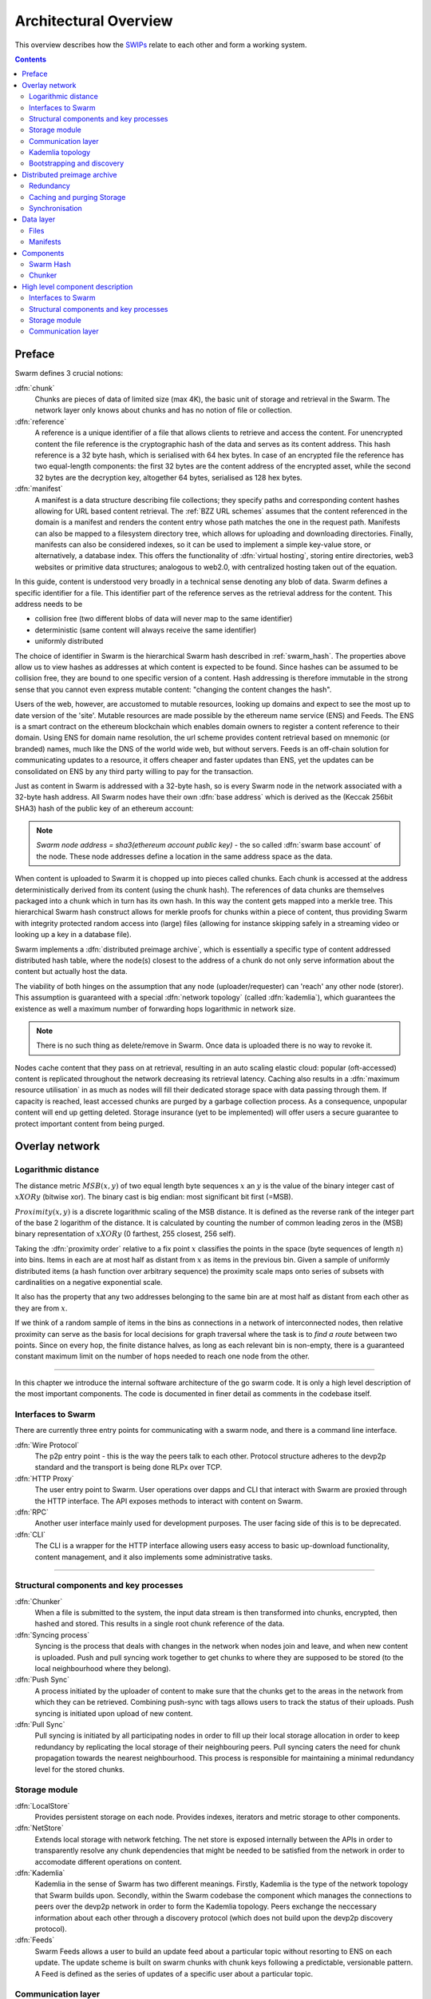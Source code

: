 .. _architecture:

**********************
Architectural Overview
**********************

This overview describes how the `SWIPs <https://github.com/ethersphere/SWIPs/blob/master/SWIPs/swip-0.md>`_ relate to each other and form a working system.

..  contents::

Preface
=============

Swarm defines 3 crucial notions:

:dfn:`chunk`
  Chunks are pieces of data of limited size (max 4K), the basic unit of storage and retrieval in the Swarm. The network layer only knows about chunks and has no notion of file or collection.

:dfn:`reference`
  A reference is a unique identifier of a file that allows clients to retrieve and access the content. For unencrypted content the file reference is the cryptographic hash of the data and serves as its content address. This hash reference is a 32 byte hash, which is serialised with 64 hex bytes. In case of an encrypted file the reference has two equal-length components: the first 32 bytes are the content address of the encrypted asset, while the second 32 bytes are the decryption key, altogether 64 bytes, serialised as 128 hex bytes.

:dfn:`manifest`
  A manifest is a data structure describing file collections; they specify paths and corresponding content hashes allowing for URL based content retrieval. The :ref:`BZZ URL schemes` assumes that the content referenced in the domain is a manifest and renders the content entry whose path matches the one in the request path. Manifests can also be mapped to a filesystem directory tree, which allows for uploading and downloading directories. Finally, manifests can also be considered indexes, so it can be used to implement a simple key-value store, or alternatively, a database index. This offers the functionality of :dfn:`virtual hosting`, storing entire directories, web3 websites or primitive data structures; analogous to web2.0, with centralized hosting taken out of the equation.

.. image:: img/dapp-page.svg
   :alt: Example of how Swarm could serve a web page
   :width: 400

In this guide, content is understood very broadly in a technical sense denoting any blob of data.
Swarm defines a specific identifier for a file. This identifier part of the reference serves as the retrieval address for the content.
This address needs to be

* collision free (two different blobs of data will never map to the same identifier)
* deterministic (same content will always receive the same identifier)
* uniformly distributed

The choice of identifier in Swarm is the hierarchical Swarm hash described in :ref:`swarm_hash`.
The properties above allow us to view hashes as addresses at which content is expected to be found.
Since hashes can be assumed to be collision free, they are bound to one specific version of a content. Hash addressing is therefore immutable in the strong sense that you cannot even express mutable content: "changing the content changes the hash".

Users of the web, however, are accustomed to mutable resources, looking up domains and expect to see the most up to date version of the 'site'. Mutable resources are made possible by the ethereum name service (ENS) and Feeds.
The ENS is a smart contract on the ethereum blockchain which enables domain owners to register a content reference to their domain.
Using ENS for domain name resolution, the url scheme provides
content retrieval based on mnemonic (or branded) names, much like the DNS of the world wide web, but without servers.
Feeds is an off-chain solution for communicating updates to a resource, it offers cheaper and faster updates than ENS, yet the updates can be consolidated on ENS by any third party willing to pay for the transaction.

Just as content in Swarm is addressed with a 32-byte hash, so is every Swarm node in the network associated with a 32-byte hash address.
All Swarm nodes have their own :dfn:`base address` which is derived as the (Keccak 256bit SHA3) hash of the public key of an ethereum account:

.. note::

  `Swarm node address = sha3(ethereum account public key)` - the so called :dfn:`swarm base account` of the node.
  These node addresses define a location in the same address space as the data.

When content is uploaded to Swarm it is chopped up into pieces called chunks.
Each chunk is accessed at the address deterministically derived from its content (using the chunk hash).
The references of data chunks are themselves packaged into a chunk which in turn has its own hash. In this way the content gets mapped into a merkle tree. This hierarchical Swarm hash construct allows for merkle proofs for chunks within a piece of content, thus providing Swarm with integrity protected random access into (large) files (allowing for instance skipping safely in a streaming video or looking up a key in a database file).

Swarm implements a :dfn:`distributed preimage archive`, which is essentially a specific type of content addressed distributed hash table, where the node(s) closest to the address of a chunk do not only serve information about the content but actually host the data.

The viability of both hinges on the assumption that any node (uploader/requester) can 'reach' any other node (storer). This assumption is guaranteed with a special :dfn:`network topology` (called :dfn:`kademlia`), which guarantees the existence as well a maximum number of forwarding hops logarithmic in network size.

.. note:: There is no such thing as delete/remove in Swarm. Once data is uploaded there is no way to revoke it.

Nodes cache content that they pass on at retrieval, resulting in an auto scaling elastic cloud: popular (oft-accessed) content is replicated throughout the network decreasing its retrieval latency. Caching also results in a :dfn:`maximum resource utilisation` in as much as nodes will fill their dedicated storage space with data passing through them. If capacity is reached, least accessed chunks are purged by a garbage collection process. As a consequence, unpopular content will end up
getting deleted. Storage insurance (yet to be implemented) will offer users a secure guarantee to protect important content from being purged.


Overlay network
=====================


Logarithmic distance
---------------------------------------------------

The distance metric :math:`MSB(x, y)` of two equal length byte sequences :math:`x` an :math:`y` is the value of the binary integer cast of :math:`x XOR y` (bitwise xor). The binary cast is big endian: most significant bit first (=MSB).

:math:`Proximity(x, y)` is a discrete logarithmic scaling of the MSB distance.
It is defined as the reverse rank of the integer part of the base 2
logarithm of the distance.
It is calculated by counting the number of common leading zeros in the (MSB)
binary representation of :math:`x XOR y` (0 farthest, 255 closest, 256 self).

.. image:: img/distance.svg
   :alt: Distance and Proximity

Taking the  :dfn:`proximity order` relative to a fix point :math:`x` classifies the points in
the space (byte sequences of length :math:`n`) into bins. Items in each are at
most half as distant from :math:`x` as items in the previous bin. Given a sample of
uniformly distributed items (a hash function over arbitrary sequence) the
proximity scale maps onto series of subsets with cardinalities on a negative
exponential scale.

It also has the property that any two addresses belonging to the same bin are at
most half as distant from each other as they are from :math:`x`.

If we think of a random sample of items in the bins as connections in a network of interconnected nodes, then relative proximity can serve as the basis for local
decisions for graph traversal where the task is to *find a route* between two
points. Since on every hop, the finite distance halves, as long as each relevant bin is non-empty, there is
a guaranteed constant maximum limit on the number of hops needed to reach one
node from the other.

.. image:: img/topology.svg
   :alt: Kademlia topology in SwarmHigh level component description
================================

In this chapter we introduce the internal software architecture of the go swarm code. It is only a high level description of the most important components. The code is documented in finer detail as comments in the codebase itself.


.. image:: img/high-level-components.svg
   :alt: High level component architecture 
   :width: 700



Interfaces to Swarm
-------------------
There are currently three entry points for communicating with a swarm node, and there is a command line interface.

:dfn:`Wire Protocol`
  The p2p entry point - this is the way the peers talk to each other. Protocol structure adheres to the devp2p standard and the transport is being done RLPx over TCP.

:dfn:`HTTP Proxy`
  The user entry point to Swarm. User operations over dapps and CLI that interact with Swarm are proxied through the HTTP interface. The API exposes methods to interact with content on Swarm.

:dfn:`RPC`
  Another user interface mainly used for development purposes. The user facing side of this is to be deprecated.

:dfn:`CLI`
  The CLI is a wrapper for the HTTP interface allowing users easy access to basic up-download functionality, content management, and it also implements some administrative tasks.

----

Structural components and key processes
---------------------------------------

:dfn:`Chunker`
  When a file is submitted to the system, the input data stream is then transformed into chunks, encrypted, then hashed and stored. This results in a single root chunk reference of the data.


:dfn:`Syncing process`
  Syncing is the process that deals with changes in the network when nodes join and leave, and when new content is uploaded. Push and pull syncing work together to get chunks to where they are supposed to be stored (to the local neighbourhood where they belong).

:dfn:`Push Sync`
  A process initiated by the uploader of content to make sure that the chunks get to the areas in the network from which they can be retrieved. Combining push-sync with tags allows users to track the status of their uploads. Push syncing is initiated upon upload of new content.

:dfn:`Pull Sync`
  Pull syncing is initiated by all participating nodes in order to fill up their local storage allocation in order to keep redundancy by replicating the local storage of their neighbouring peers. Pull syncing caters the need for chunk propagation towards the nearest neighbourhood. This process is responsible for maintaining a minimal redundancy level for the stored chunks.


Storage module
--------------

:dfn:`LocalStore`
  Provides persistent storage on each node. Provides indexes, iterators and metric storage to other components.

:dfn:`NetStore`
  Extends local storage with network fetching. The net store is exposed internally between the APIs in order to transparently resolve any chunk dependencies that might be needed to be satisfied from the network in order to accomodate different operations on content.


:dfn:`Kademlia`
  Kademlia in the sense of Swarm has two different meanings. Firstly, Kademlia is the type of the network topology that Swarm builds upon. Secondly, within the Swarm codebase the component which manages the connections to peers over the devp2p network in order to form the Kademlia topology. Peers exchange the neccessary information about each other through a discovery protocol (which does not build upon the devp2p discovery protocol).

:dfn:`Feeds`
  Swarm Feeds allows a user to build an update feed about a particular topic without resorting to ENS on each update. The update scheme is built on swarm chunks with chunk keys following a predictable, versionable pattern. A Feed is defined as the series of updates of a specific user about a particular topic.

Communication layer
-------------------

:dfn:`PSS`
  A messaging subsystem which builds upon the Kademlia topology to provide application level messaging (eg. chat dapps) and is also used for Push-sync.


   :width: 500


Kademlia topology
----------------------

Swarm uses the ethereum devp2p rlpx suite as the  transport layer of the underlay network. This uncommon variant allows semi-stable peer connections (over TCP), with authenticated, encrypted, synchronous data streams.

We say that a node has :dfn:`kademlia connectivity` if (1) it is connected to at least one node for each proximity order up to (but excluding) some maximum value :math:`d` (called the :dfn:`saturation depth`) and (2) it is connected to all nodes whose proximity order relative to the node is greater or equal to :math:`d`.

If each point of a connected subgraph has kademlia connectivity, then we say the subgraph has  :dfn:`kademlia topology`. In a graph with kademlia topology, (1) a path between any two points exists, (2) it can be found using only local decisions on each hop and (3) is guaranteed to terminate in no more steps than the depth of the destination plus one.


Given a set of points uniformly distributed in the space (e.g., the results of a hash function applied to Swarm data) the proximity bins map onto a series of subsets with cardinalities on a negative exponential scale, i.e., PO bin 0 has half of the points of any random sample, PO bin 1 has one fourth, PO bin 2 one eighth, etc.
The expected value of saturation depth in the network of :math:`N` nodes is :math:`log2(N)`. The last bin can just merge all bins deeper than the depth and is called the :dfn:`most proximate bin`.

Nodes in the Swarm network are identified by the hash of the ethereum address of the Swarm base account. This serves as their overlay address, the proximity order bins are calculated based on these addresses.
Peers connected to a node define another, live kademlia table,
where the graph edges represent devp2p rlpx connections.

.. image:: img/kademlia.svg
   :alt: Kademlia table for a sample node in Swarm
   :width: 600

If each node in a set has a saturated kademlia table of connected peers, then the nodes "live connection" graph has kademlia topology.
The properties of a kademlia graph can be used for routing messages between nodes in a network using overlay addressing.
In a :dfn:`forwarding kademlia` network, a message is said to be :dfn:`routable` if there exists a path from sender node to destination node through which the message could be relayed.
In a mature subnetwork with kademlia topology every message is routable.
A large proportion of nodes are not stably online; keeping several connected peers in their PO bins, each node can increase the chances that it can forward messages at any point in time, even if a relevant peer drops.

Bootstrapping and discovery
----------------------------

Nodes joining a decentralised network  are supposed to be  naive, i.e., potentially connect via a single known peer. For this reason, the bootstrapping process  will need to include a discovery component with the help of which nodes exchange information about each other.

The protocol is as follows:
Initially, each node has zero as their saturation depth. Nodes keep advertising to their connected peers info about their saturation depth as it changes. If a node establishes a new connection, it notifies each of its peers about this new connection if their proximity order relative to the respective peer is not lower than the peer's advertised saturation depth (i.e., if they are sufficiently close by). The notification is always sent to each peer that shares a PO bin with the new connection. These notification about connected peers contain  full overlay and underlay address information.
Light nodes that do not wish to relay messages and do not aspire to build up a healthy  kademlia are discounted.

As a node is being notified of new peer addresses, it stores them in  a kademlia table of known peers.
While it listens to incoming connections, it also proactively attempts to connect to nodes in order to achieve saturation: it tries to connect to each known node that is within the PO boundary of N :dfn:`nearest neighbours` called :dfn:`nearest neighbour depth` and (2) it tries to fill each bin up to the nearest neighbour depth with healthy peers. To satisfy (1) most efficiently, it attempts to connect to the peer that is most needed at any point in time. Low (far) bins are more important to fill than high (near) ones since they handle more volume. Filling an empty bin with one peer is more important than adding a new peer to a non-empty bin, since it leads to a saturated kademlia earlier. Therefore the protocol uses a bottom-up, depth-first strategy to choose a peer to connect to.  Nodes that are tried but failed to get connected are retried with an exponential backoff (i.e., after a time interval that doubles after each attempt). After a certain number of attempts such nodes are no longer considered.

After a sufficient number of nodes are connected, a bin becomes saturated, and the bin saturation depth can increase.
Nodes keep advertising their current saturation depth to their peers if it changes.
As their saturation depth increases, nodes will get notified of fewer and fewer new peers (since they already know their neighbourhood). Once the node finds all their nearest neighbours and has saturated all the bins, no new peers are expected. For this reason, a node can conclude a saturated kademlia state if it receives no new peers (for some time). The node does not need to know the number of nodes in the network. In fact, some time after the node stops receiving new peer addresses, the node can effectively estimate the size of the network from the depth (depth :math:`n` implies :math:`2^n` nodes)

Such a network can readily be used for a forwarding-style messaging system. Swarm's PSS is based on this.
Swarm also uses this network to implement its storage solution.

Distributed preimage archive
==============================

:dfn:`Distributed hash tables` (DHTs) utilise an overlay network to implement a key-value store distributed over the nodes. The basic idea is that the keyspace is mapped onto the overlay address space, and information about an element in the container is to be found with nodes whose address is in the proximity of the key.
DHTs for decentralised content addressed storage typically associate content fingerprints with a list of nodes (seeders) who can serve that content. However, the same structure can be used directly: it is not information about the location of content that is stored at the node closest to the address (fingerprint), but the content itself. We call this structure :dfn:`distributed preimage archive` (DPA).

.. image:: img/dpa-chunking.svg
   :alt: The DPA and chunking in Swarm
   :width: 500

A DPA is opinionated about which nodes store what content and this implies a few more restrictions: (1) load balancing of content  among nodes is required and is accomplished by splitting content into equal sized chunks (:dfn:`chunking`); (2) there has to be a process whereby chunks get to where they are supposed to be stored (:dfn:`syncing`); and (3) since nodes do not have a say in what they store, measures of :dfn:`plausible deniability` should be employed.

Chunk retrieval in this design is carried out by relaying retrieve requests from a requestor node to a storer node and passing the
retrieved chunk from the storer back to the requestor.

Since Swarm implements a DPA (over chunks of 4096 bytes), relaying a retrieve request to the chunk address as destination is equivalent to passing the request towards the storer node. Forwarding kademlia is able to route such retrieve requests to the neighbourhood of the chunk address. For the delivery to happen we just need to assume that each node when it forwards a retrieve request, remembers the requestors.
Once the request reaches the storer node, delivery of the content can be initiated and consists in relaying the chunk data back to the requestor(s).

In this context, a chunk is retrievable for a node if the retrieve request is routable to the storer closest to the chunk address and the delivery is routable from the storer back to the requestor node.
The success of retrievals depends on (1) the availability of strategies for finding such routes and (2) the availability of chunks with the closest nodes (syncing). The latency of request--delivery roundtrips hinges on the number of hops and the bandwidth quality of each node along the way. The delay in availability after upload depends on the efficiency of the syncing protocol.

Redundancy
--------------

If the closest node is the only storer and drops out, there is no way to retrieve the content. This basic scenario is handled by having a set of nearest neighbours holding replicas of each chunk that is closest to any of them.
A chunk is said to be :dfn:`redundantly retrievable` of degree math:`n` if it is retrievable and would remain so after any math:`n-1` responsible nodes leave the network.
In the case of request forwarding failures, one can retry, or start concurrent retrieve requests.
Such fallback options are not available if the storer nodes go down. Therefore redundancy is of major importance.


The area of the fully connected neighbourhood defines an :dfn:`area of responsibility`.
A storer node is responsible for (storing) a chunk if the chunk falls within the node's area of responsibility.
Let us assume, then, (1) a forwarding strategy that relays requests along stable nodes and (2) a storage strategy that each node in the nearest neighbourhood (of mimimum R peers) stores all chunks within the area of responsibility. As long as these assumptions hold, each chunk is retrievable even if :math:`R-1` storer nodes drop offline simultaneously. As for (2), we still need to assume that every node in the nearest neighbour set can store each chunk.

Further measures of redundancy, e.g. `Erasure coding <https://en.wikipedia.org/wiki/Erasure_code>`_, will be implemented in the future.


Caching and purging Storage
----------------------------

Node synchronisation is the protocol that makes sure content ends up where it is queried. Since the Swarm has an address-key based retrieval protocol, content will be twice as likely be requested from a node that is one bit (one proximity bin) closer
to the content's address. What a node stores is determined by the access count of chunks: if we reach the capacity limit for storage the oldest unaccessed chunks are removed.
On the one hand, this is backed by an incentive system rewarding serving chunks.
This directly translates to a motivation, that a content needs to be served with frequency X in order to make storing it profitable. On the one hand , frequency of access directly translates to storage count. On the other hand, it provides a way to combine proximity and popularity to dictate what is stored.

Based on distance alone (all else being equal, assuming random popularity of chunks), a node could be expected to store chunks up to a certain proximity radius.
However, it is always possible to look for further content that is popular enough to make it worth storing. Given the power law of popularity rank and the uniform distribution of chunks in address space, one can be sure that any node can expand their storage with content where popularity of a stored chunk makes up for their distance.

Given absolute limits on popularity, there might be an actual upper limit on a storage capacity for a single base address that maximises profitablity. In order to efficiently utilise excess capacity, several nodes should be run in parallel.

This storage protocol is designed to result in an autoscaling elastic cloud where a growth in popularity automatically scales. An order of magnitude increase in popularity will result in an order of magnitude more nodes actually caching the chunk resulting in fewer hops to route the chunk, ie., a lower latency retrieval.


Synchronisation
-------------------


Smart synchronisation is a protocol of distribution which makes sure that these transfers happen. Apart from access count which nodes use to determine which content to delete if capacity limit is reached, chunks also store their first entry index. This is an arbitrary monotonically increasing index, and nodes publish their current top index, so virtually they serve as timestamps of creation. This index helps keeping track what content to synchronise with a peer.


When two nodes connect and they engage in synchronisation, the upstream node offers all the chunks it stores locally in a datastream per proximity order bin. To receive chunks closer to a downstream than to the upstream, downstream peer subscribes to the data stream of the PO bin it belongs to in the upstream node's kademlia table.
If the peer connection is within nearest neighbour depth the downstream node subscribes to all PO streams that constitute the most proximate bin.

Nodes keep track of when they stored a chunk locally for the first time (for instance by indexing them by an ever incrementing storage count). The downstream peer is said to have completed :dfn:`history syncing` if it has (acknowledged) all the chunks of the upstream peer up from the beginning until the time the session started (up to the storage count that was the highest at the time the session
started). Some node is said to have completed :dfn:`session syncing` with its upstream peer if it has (acknowledged) all the chunks of the upstream peer up since the session started.


In order to reduce network traffic resulting from receiving chunks from multiple sources, all store requests can go via a confirmation roundtrip.
For each peer connection in both directions, the source peer sends an  :dfn:`offeredHashes` message containing a batch of hashes offered to push to the recipient. Recipient responds with a  :dfn:`wantedHashes`.

.. image:: img/syncing-high-level.svg
   :alt: Syncing chunks in the Swarm network
   :width: 500

Data layer
===================

There are 4 different layers of data units relevant to Swarm:


*  :dfn:`message`: p2p RLPx network layer. Messages are relevant for the devp2p wire protocols 
*  :dfn:`chunk`: fixed size data unit of storage in the distributed preimage archive
*  :dfn:`file`: the smallest unit that is associated with a mime-type and not guaranteed to have integrity unless it is complete. This is the smallest unit semantic to the user, basically a file on a filesystem.
*  :dfn:`collection`: a mapping of paths to files is represented by the :dfn:`swarm manifest`. This layer has a mapping to file system directory tree. Given trivial routing conventions, a url can be mapped to files in a standardised way, allowing manifests to mimic site maps/routing tables. As a result, Swarm is able to act as a webserver, a virtual cloud hosting service.

.. index::
   manifest
   chunk
   message
   storage layer

The actual storage layer of Swarm consists of two main components, the :dfn:`localstore` and the :dfn:`netstore`. The local store consists of an in-memory fast cache (:dfn:`memory store`) and a persistent disk storage (:dfn:`dbstore`).
The NetStore is extending local store to a distributed storage of Swarm and implements the :dfn:`distributed preimage archive (DPA)`.

.. image:: img/storage-layer.svg
   :alt: High level storage layer in Swarm
   :width: 500

Files
---------

The :dfn:`FileStore`  is the local interface for storage and retrieval of files. When a file is handed to the FileStore for storage, it chunks the document into a merkle hashtree and hands back its root key to the caller. This key can later be used to retrieve the document in question in part or whole.


The component that chunks the files into the merkle tree is called the  :dfn:`chunker`. Our chunker implements the  :dfn:`bzzhash` algorithm which is parallellized tree hash based on an arbitrary :dfn:`chunk hash`. When the chunker is handed an I/O reader (be it a file or webcam stream), it chops the data stream into fixed sized chunks.
The chunks are hashed using an arbitrary chunk hash (in our case the BMT hash, see below).
If encryption is used the chunk is encrypted before hashing. The references to consecutive data chunks are concatenated and packaged into a so called :dfn:`intermediate chunk`, which in turn is encrypted and hashed and packaged into the next level of intermediate chunks.
For unencrypted content and 32-byte chunkhash, the 4K chunk size enables 128 branches in the resulting Swarm hash tree. If we use encryption, the reference is 64-bytes, allowing for 64 branches in the Swarm hash tree.
This recursive process of constructing the Swarm hash tree will result in a single root chunk, the chunk hash of this root chunk is the Swarm hash of the file. The reference to the document is the Swarm hash itself if the upload is unencrypted, and the Swarm hash concatenated with the decryption key of the rootchunk if the upload is encrypted.

When the FileStore is handed a reference for file retrieval, it calls the Chunker which hands back a seekable document reader to the caller. This is a  :dfn:`lazy reader` in the sense that it retrieves parts of the underlying document only as they are being read (with some buffering similar to a video player in a browser). Given the reference, the FileStore takes the Swarm hash and using the NetStore retrieves the root chunk of the document. After decrypting it if needed, references to chunks on the next level are processed. Since data offsets can easily be mapped to a path of intermediate chunks, random access to a document is efficient and supported on the lowest level. The HTTP API offers range queries and can turn them to offset and span for the lower level API to provide integrity protected random access to files.

Swarm exposes the FileStore API via the :ref:`bzz-raw` URL scheme directly on the HTTP local proxy server (see :ref:`BZZ URL schemes` and :ref:`API Reference`). This API allows file upload via POST request as well as file download with GET request. Since on this level the files have no mime-type associated, in order to properly display or serve to an application, the ``content_type`` query parameter can be added to the url. This will set the proper content type in the HTTP response.

Manifests
--------------

The Swarm :dfn:`manifest` is a structure that defines a mapping between arbitrary paths and files to handle collections. It also contains metadata associated with the collection and its objects (files). Most importantly a manifest entry specifies the media mime type of files so that browsers know how to handle them. You can think of a manifest as (1) routing table, (2) an index or (3) a directory tree, which make it possible for Swarm to implement (1) web sites, (2) databases and (3) filesystem directories.
Manifests provide the main mechanism to allow URL based addressing in Swarm. The domain part of the URL maps onto a manifest in which the path part of the URL is looked up to arrive at a file entry to serve.

Manifests are currently respresented as a compacted trie (http://en.wikipedia.org/wiki/Trie) , with individual trie nodes serialised as json. The json structure has an array of :dfn:`manifest entries` minimally with a path and a reference (Swarm hash address). The path part is used for matching the URL path, the reference may point to an embedded manifest if the path is a common prefix of more than one path in the collection.
When you retrieve a file by url, Swarm resolves the domain to a reference to a root manifest, which is recursively traversed to find the matching path.

The high level API to the manifests provides functionality to upload and download individual documents as files, collections (manifests) as directories. It also provides an interface to add documents to a collection on a path, delete a document from a collection. Note that deletion here only means that a new manifest is created in which the path in question is missing. There is no other notion of deletion in the Swarm.
Swarm exposes the manifest API via the `bzz` URL scheme, see :ref:`BZZ URL schemes`.

These HTTP proxy API is described in detail in the :ref:`API Reference` section.

.. note:: In POC4, json manifests will be replaced by a serialisation scheme that enables compact path proofs, essentially asserting that a file is part of a collection that can be verified by any third party or smart contract.

.. index::
   manifest
   URL schemes
   API
   HTTP proxy

Components
===================

In what follows we describe the components in more detail.

.. _swarm_hash:

Swarm Hash
---------------

.. index::
   hash
   bzzhash


Swarm Hash (a.k.a. `bzzhash`) is a `Merkle tree <http://en.wikipedia.org/wiki/Merkle_tree>`_ hash designed for the purpose of efficient storage and retrieval in content-addressed storage, both local and networked. While it is used in Swarm, there is nothing Swarm-specific in it and the authors recommend it as a drop-in substitute of sequential-iterative hash functions (like SHA3) whenever one is used for referencing integrity-sensitive content, as it constitutes an improvement in terms of performance and usability without compromising security.

In particular, it can take advantage of parallelisation for faster calculation and verification, can be used to verify the integrity of partial content without having to transmit all of it (and thereby allowing random access to files). Proofs of security to the underlying hash function carry over to Swarm Hash.

Swarm Hash is constructed using any chunk hash function with a generalization of Merkle's tree hash scheme. The basic unit of hashing is a  :dfn:`chunk`, that can be either a  :dfn:`data chunk` containing a section of the content to be hashed or an  :dfn:`intermediate chunk` containing hashes of its children, which can be of either variety.

.. image:: img/chunk.png
   :alt:  A Swarm chunk consists of 4096 bytes of the file or a sequence of 128 subtree hashes

Hashes of data chunks are defined as the hashes of the concatenation of the 64-bit length (in LSB-first order) of the content and the content itself. Because of the inclusion of the length, it is resistant to `length extension attacks <http://en.wikipedia.org/wiki/Length_extension_attack>`_,  even if the underlying chunk hash function is not.

Intermediate chunks are composed of the hashes of the concatenation of the 64-bit length (in LSB-first order) of the content subsumed under this chunk followed by the references to its children (reference is either a chunk hash or chunk hash plus decryption key for encrypted content).

To distinguish between the two, one should compare the length of the chunk to the 64-bit number with which every chunk begins. If the chunk is exactly 8 bytes longer than this number, it is a data chunk. If it is shorter than that, it is an intermediate chunk. Otherwise, it is not a valid Swarm Hash chunk.

For the chunk hash we use a hashing algorithm based on a binary merkle tree over the 32-byte  segments of the chunk data using a base hash function. Our choice for this base hash is the ethereum-wide used Keccak 256 SHA3 hash.  For integrity protection the 8 byte span metadata is hashed together with the root of the BMT resulting in the BMT hash. BMT hash is ideal for compact solidity-friendly inclusion proofs.



Chunker
------------

.. index::
   chunker

:dfn:`Chunker` is the interface to a component that is responsible for disassembling and assembling larger data.
More precisely :dfn:`Splitter`  disassembles, while :dfn:`Joiner` reassembles documents.

Our Splitter implementation is the :dfn:`pyramid` chunker that does not need the size of the file, thus is able to process live capture streams. When :dfn:`splitting` a document, the freshly created chunks are pushed to the DPA via the NetStore and calculates the Swarm hash tree to return the :dfn:`root hash` of the document that can be used as a reference when retrieving the file.

When :dfn:`joining` a document, the chunker needs the Swarm root hash and returns a  :dfn:`lazy reader`. While joining, for chunks not found locally, network protocol requests are initiated to retrieve chunks from other nodes. If chunks are retrieved (i.e. retrieved from memory cache, disk-persisted db or via cloud based Swarm delivery from other peers in the DPA), the chunker then puts these together on demand as and where the content is being read.

.. index::
   chunk size
   merkle tree
   joining
   splitting
High level component description
================================

In this chapter we introduce the internal software architecture of the go swarm code. It is only a high level description of the most important components. The code is documented in finer detail as comments in the codebase itself.


.. image:: img/high-level-components.svg
   :alt: High level component architecture 
   :width: 700



Interfaces to Swarm
-------------------
There are currently three entry points for communicating with a swarm node, and there is a command line interface.

:dfn:`Wire Protocol`
  The p2p entry point - this is the way the peers talk to each other. Protocol structure adheres to the devp2p standard and the transport is being done RLPx over TCP.

:dfn:`HTTP Proxy`
  The user entry point to Swarm. User operations over dapps and CLI that interact with Swarm are proxied through the HTTP interface. The API exposes methods to interact with content on Swarm.

:dfn:`RPC`
  Another user interface mainly used for development purposes. The user facing side of this is to be deprecated.

:dfn:`CLI`
  The CLI is a wrapper for the HTTP interface allowing users easy access to basic up-download functionality, content management, and it also implements some administrative tasks.

----

Structural components and key processes
---------------------------------------

:dfn:`Chunker`
  When a file is submitted to the system, the input data stream is then transformed into chunks, encrypted, then hashed and stored. This results in a single root chunk reference of the data.


:dfn:`Syncing process`
  Syncing is the process that deals with changes in the network when nodes join and leave, and when new content is uploaded. Push and pull syncing work together to get chunks to where they are supposed to be stored (to the local neighbourhood where they belong).

:dfn:`Push Sync`
  A process initiated by the uploader of content to make sure that the chunks get to the areas in the network from which they can be retrieved. Combining push-sync with tags allows users to track the status of their uploads. Push syncing is initiated upon upload of new content.

:dfn:`Pull Sync`
  Pull syncing is initiated by all participating nodes in order to fill up their local storage allocation in order to keep redundancy by replicating the local storage of their neighbouring peers. Pull syncing caters the need for chunk propagation towards the nearest neighbourhood. This process is responsible for maintaining a minimal redundancy level for the stored chunks.


Storage module
--------------

:dfn:`LocalStore`
  Provides persistent storage on each node. Provides indexes, iterators and metric storage to other components.

:dfn:`NetStore`
  Extends local storage with network fetching. The net store is exposed internally between the APIs in order to transparently resolve any chunk dependencies that might be needed to be satisfied from the network in order to accomodate different operations on content.


:dfn:`Kademlia`
  Kademlia in the sense of Swarm has two different meanings. Firstly, Kademlia is the type of the network topology that Swarm builds upon. Secondly, within the Swarm codebase the component which manages the connections to peers over the devp2p network in order to form the Kademlia topology. Peers exchange the neccessary information about each other through a discovery protocol (which does not build upon the devp2p discovery protocol).

:dfn:`Feeds`
  Swarm Feeds allows a user to build an update feed about a particular topic without resorting to ENS on each update. The update scheme is built on swarm chunks with chunk keys following a predictable, versionable pattern. A Feed is defined as the series of updates of a specific user about a particular topic.

Communication layer
-------------------

:dfn:`PSS`
  A messaging subsystem which builds upon the Kademlia topology to provide application level messaging (eg. chat dapps) and is also used for Push-sync.

